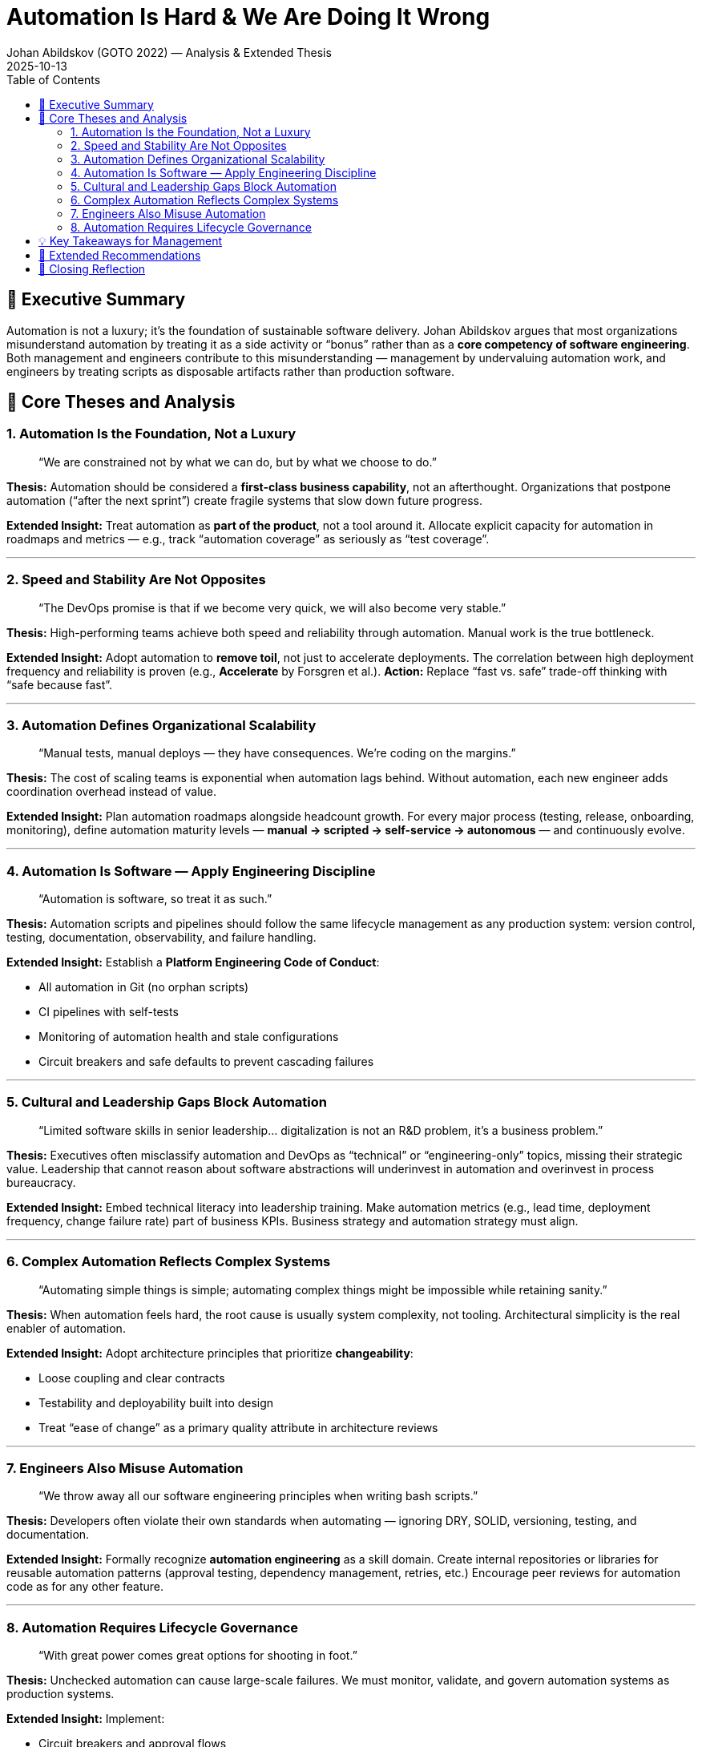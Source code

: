 = Automation Is Hard & We Are Doing It Wrong
Johan Abildskov (GOTO 2022) — Analysis & Extended Thesis
:revdate: 2025-10-13
:toc:
:toclevels: 3

== 🎯 Executive Summary
Automation is not a luxury; it’s the foundation of sustainable software delivery.  
Johan Abildskov argues that most organizations misunderstand automation by treating it as a side activity or “bonus” rather than as a *core competency of software engineering*.  
Both management and engineers contribute to this misunderstanding — management by undervaluing automation work, and engineers by treating scripts as disposable artifacts rather than production software.

== 🧩 Core Theses and Analysis

=== 1. Automation Is the Foundation, Not a Luxury
> “We are constrained not by what we can do, but by what we choose to do.”

*Thesis:*  
Automation should be considered a *first-class business capability*, not an afterthought.  
Organizations that postpone automation (“after the next sprint”) create fragile systems that slow down future progress.

*Extended Insight:*  
Treat automation as *part of the product*, not a tool around it. Allocate explicit capacity for automation in roadmaps and metrics — e.g., track “automation coverage” as seriously as “test coverage”.

---

=== 2. Speed and Stability Are Not Opposites
> “The DevOps promise is that if we become very quick, we will also become very stable.”

*Thesis:*  
High-performing teams achieve both speed and reliability through automation. Manual work is the true bottleneck.

*Extended Insight:*  
Adopt automation to *remove toil*, not just to accelerate deployments. The correlation between high deployment frequency and reliability is proven (e.g., *Accelerate* by Forsgren et al.).  
*Action:* Replace “fast vs. safe” trade-off thinking with “safe because fast”.

---

=== 3. Automation Defines Organizational Scalability
> “Manual tests, manual deploys — they have consequences. We’re coding on the margins.”

*Thesis:*  
The cost of scaling teams is exponential when automation lags behind. Without automation, each new engineer adds coordination overhead instead of value.

*Extended Insight:*  
Plan automation roadmaps alongside headcount growth. For every major process (testing, release, onboarding, monitoring), define automation maturity levels — *manual → scripted → self-service → autonomous* — and continuously evolve.

---

=== 4. Automation Is Software — Apply Engineering Discipline
> “Automation is software, so treat it as such.”

*Thesis:*  
Automation scripts and pipelines should follow the same lifecycle management as any production system:  
version control, testing, documentation, observability, and failure handling.

*Extended Insight:*  
Establish a *Platform Engineering Code of Conduct*:

- All automation in Git (no orphan scripts)
- CI pipelines with self-tests
- Monitoring of automation health and stale configurations
- Circuit breakers and safe defaults to prevent cascading failures

---

=== 5. Cultural and Leadership Gaps Block Automation
> “Limited software skills in senior leadership… digitalization is not an R&D problem, it’s a business problem.”

*Thesis:*  
Executives often misclassify automation and DevOps as “technical” or “engineering-only” topics, missing their strategic value.  
Leadership that cannot reason about software abstractions will underinvest in automation and overinvest in process bureaucracy.

*Extended Insight:*  
Embed technical literacy into leadership training.  
Make automation metrics (e.g., lead time, deployment frequency, change failure rate) part of business KPIs.  
Business strategy and automation strategy must align.

---

=== 6. Complex Automation Reflects Complex Systems
> “Automating simple things is simple; automating complex things might be impossible while retaining sanity.”

*Thesis:*  
When automation feels hard, the root cause is usually system complexity, not tooling.  
Architectural simplicity is the real enabler of automation.

*Extended Insight:*  
Adopt architecture principles that prioritize *changeability*:

- Loose coupling and clear contracts
- Testability and deployability built into design
- Treat “ease of change” as a primary quality attribute in architecture reviews

---

=== 7. Engineers Also Misuse Automation
> “We throw away all our software engineering principles when writing bash scripts.”

*Thesis:*  
Developers often violate their own standards when automating — ignoring DRY, SOLID, versioning, testing, and documentation.

*Extended Insight:*  
Formally recognize *automation engineering* as a skill domain.  
Create internal repositories or libraries for reusable automation patterns (approval testing, dependency management, retries, etc.)  
Encourage peer reviews for automation code as for any other feature.

---

=== 8. Automation Requires Lifecycle Governance
> “With great power comes great options for shooting in foot.”

*Thesis:*  
Unchecked automation can cause large-scale failures.  
We must monitor, validate, and govern automation systems as production systems.

*Extended Insight:*  
Implement:

- Circuit breakers and approval flows
- Alerts for stale overrides (e.g., temporary escalations left unreset)
- Idempotent design — repeated automation runs must produce predictable results
- Ownership and observability — assign clear maintainers for automation codebases

---

== 💡 Key Takeaways for Management

[cols="1,1,1", options="header"]
|===
| Problem | Root Cause | Strategic Action
| Automation seen as optional | Misaligned incentives | Make automation part of definition of done & delivery KPIs
| “Too busy to automate” culture | Short-termism | Mandate Improvement Days / Engineering Time (e.g., 20%)
| Fragile automation pipelines | Treated as side projects | Apply SDLC rigor: versioning, tests, docs
| Leadership doesn’t understand automation ROI | Low technical literacy | Educate with *Accelerate* metrics; link automation to business outcomes
| Engineers reinventing wheels | Lack of shared platform | Create internal automation libraries & platform team
|===

---

== 🚀 Extended Recommendations

. **Define “Automation Maturity Index”**  
Evaluate teams on automation of build, test, deploy, monitoring, and rollback.

. **Treat CI/CD as Product**  
Assign ownership, roadmap, and backlog. It’s not infrastructure — it’s part of your value stream.

. **Architect for Automability**  
Adopt domain boundaries and test seams that allow partial deployments and simulation.

. **Reward Automation as Value Creation**  
Make automation time visible and recognized in planning, not “extra work”.

. **Govern and Observe Automation**  
Track automation failures and stale configurations as production incidents.

---

== 🧭 Closing Reflection
Automation is not about replacing humans — it’s about *freeing humans from toil to think, learn, and improve*.  
The ultimate maturity is when automation becomes invisible: it’s simply *how work happens*.
